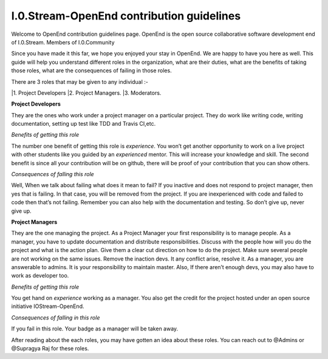 ==========================================
I.0.Stream-OpenEnd contribution guidelines
==========================================
Welcome to OpenEnd contribution guidelines page. OpenEnd is the open source collaborative software development end of I.0.Stream. Members of I.0.Community 

Since you have made it this far, we hope you enjoyed your stay in OpenEnd. We are happy to have you here as well. This guide will help you understand different roles in the organization, what are their duties, what are the benefits of taking those roles, what are the consequences of failing in those roles.

There are 3 roles that may be given to any individual :-

|1. Project Developers
|2. Project Managers.
|3. Moderators.

**Project Developers**

They are the ones who work under a project manager on a particular project. They do work like writing code, writing documentation, setting up test like TDD and Travis CI,etc.

*Benefits of getting this role*

The number one benefit of getting this role is *experience*. You won’t get another opportunity to work on a live project with other students like you guided by an *experienced* mentor. This will increase your knowledge and skill. The second benefit is since all your contribution will be on github, there will be proof of your contribution that you can show others.

*Consequences of falling this role*

Well, When we talk about failing what does it mean to fail? If you inactive and does not respond to project manager, then yes that is failing. In that case, you will be removed from the project. If you are inexperienced with code and failed to code then that’s not failing. Remember you can also help with the documentation and testing. So don’t give up, never give up.

**Project Managers**

They are the one managing the project. As a Project Manager your first responsibility is to manage people. As a manager, you have to update documentation and distribute responsibilities. Discuss with the people how will you do the project and what is the action plan. Give them a clear cut direction on how to do the project. Make sure several people are not working on the same issues. Remove the inaction devs. It any conflict arise, resolve it. As a manager, you are answerable to admins. It is your responsibility to maintain master. Also, If there aren’t enough devs, you may also have to work as developer too.

*Benefits of getting this role*

You get hand on *experience* working as a manager. You also get the credit for the project hosted under an open source initiative IOStream-OpenEnd.

*Consequences of falling in this role*

If you fail in this role. Your badge as a manager will be taken away.

After reading about the each roles, you may have gotten an idea about these roles. You can reach out to @Admins or @Supragya Raj for these roles.


